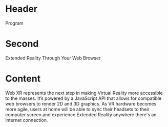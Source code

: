 * Header

Program

* Second

Extended Reality Through Your Web Browser

* Content 

Web XR represents the next step in making Virtual Reality more accessible to the masses. It’s powered by a JavaScript API that allows for compatible web browsers to render 2D and 3D graphics. As VR hardware becomes more agile, users at home will be able to sync their headsets to their computer screen and experience Extended Reality anywhere there's an internet connection. 
